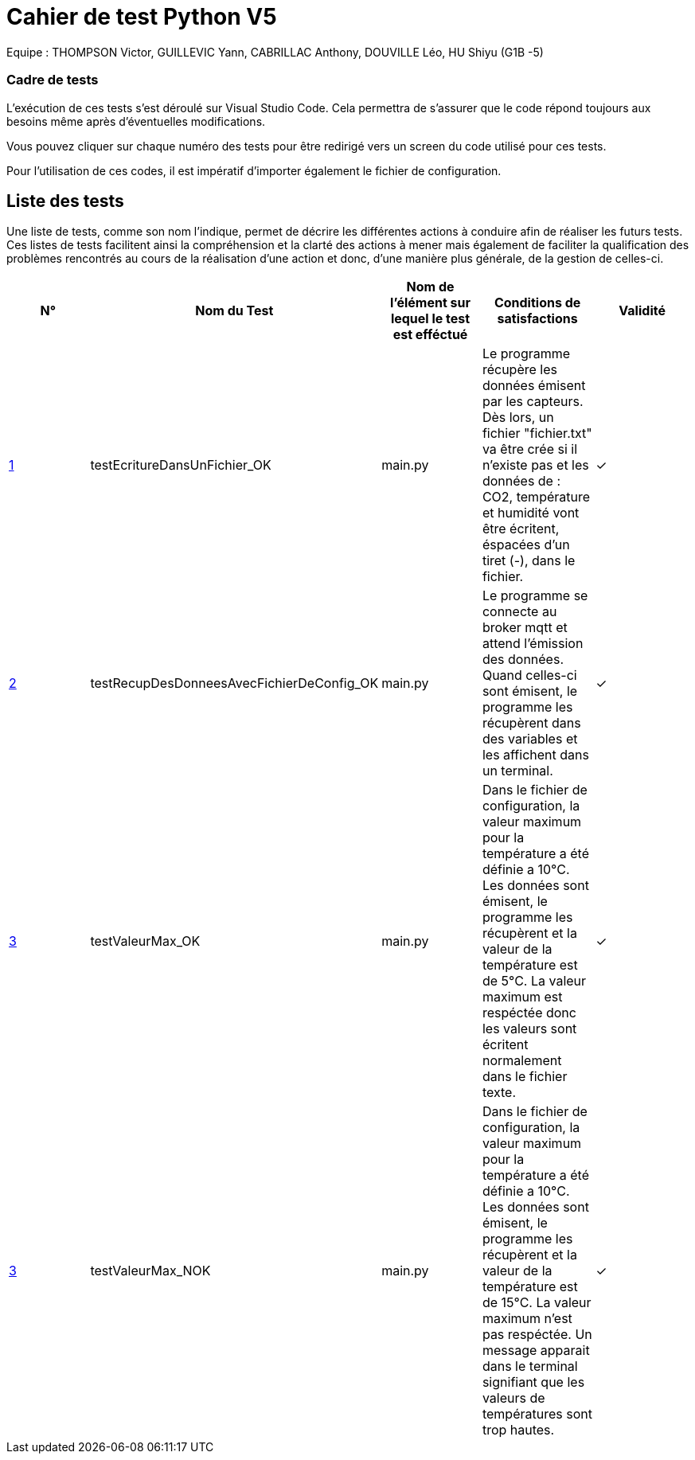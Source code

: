 = Cahier de test Python V5

Equipe : THOMPSON Victor, GUILLEVIC Yann, CABRILLAC Anthony, DOUVILLE Léo, HU Shiyu (G1B -5)

=== Cadre de tests

L'exécution de ces tests s'est déroulé sur Visual Studio Code. Cela permettra de s'assurer que le code répond toujours aux besoins même après d'éventuelles modifications.

Vous pouvez cliquer sur chaque numéro des tests pour être redirigé vers un screen du code utilisé pour ces tests.

Pour l'utilisation de ces codes, il est impératif d'importer également le fichier de configuration.

== Liste des tests

Une liste de tests, comme son nom l'indique, permet de décrire les différentes actions à conduire afin de réaliser les futurs tests.
Ces listes de tests facilitent ainsi la compréhension et la clarté des actions à mener mais également de faciliter la qualification des problèmes rencontrés au cours de la réalisation d'une action et donc, d'une manière plus générale, de la gestion de celles-ci.


|===
|N° |Nom du Test |Nom de l'élément sur lequel le test est efféctué|Conditions de satisfactions |Validité

|https://github.com/IUT-Blagnac/sae3-01-devapp-g1b-5/blob/master/Programmes%20python/Tests/testEcritureDansUnFichier.py[1]
|testEcritureDansUnFichier_OK
|main.py
|Le programme récupère les données émisent par les capteurs. Dès lors, un fichier "fichier.txt" va être crée si il n'existe pas et les données de : CO2, température et humidité vont être écritent, éspacées d'un tiret (-), dans le fichier.
| ✓

|https://github.com/IUT-Blagnac/sae3-01-devapp-g1b-5/blob/master/Programmes%20python/Tests/testRecupDesDonneesAvecFichierDeConfig.py[2]
|testRecupDesDonneesAvecFichierDeConfig_OK
|main.py
|Le programme se connecte au broker mqtt et attend l'émission des données. Quand celles-ci sont émisent, le programme les récupèrent dans des variables et les affichent dans un terminal.
| ✓

|https://github.com/IUT-Blagnac/sae3-01-devapp-g1b-5/blob/master/Programmes%20python/Tests/testValeurMax.py[3]
|testValeurMax_OK
|main.py
|Dans le fichier de configuration, la valeur maximum pour la température a été définie a 10°C. Les données sont émisent, le programme les récupèrent et la valeur de la température est de 5°C. La valeur maximum est respéctée donc les valeurs sont écritent normalement dans le fichier texte.
| ✓

|https://github.com/IUT-Blagnac/sae3-01-devapp-g1b-5/blob/master/Programmes%20python/Tests/testValeurMax.py[3]
|testValeurMax_NOK
|main.py
|Dans le fichier de configuration, la valeur maximum pour la température a été définie a 10°C. Les données sont émisent, le programme les récupèrent et la valeur de la température est de 15°C. La valeur maximum n'est pas respéctée. Un message apparait dans le terminal signifiant que les valeurs de températures sont trop hautes.
| ✓

|===
